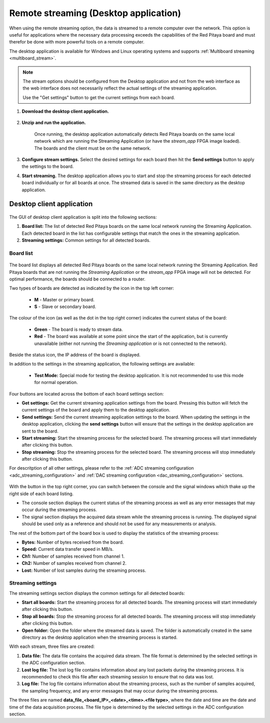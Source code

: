 
.. _stream_desktop_app:

Remote streaming (Desktop application)
=======================================

When using the remote streaming option, the data is streamed to a remote computer over the network. This option is useful for applications where the necessary data processing exceeds the capabilities of the Red Pitaya board and must therefor be done with more powerful tools on a remote computer.

The desktop application is available for Windows and Linux operating systems and supports :ref:`Multiboard streaming <multiboard_stream>`.

.. note::

    The stream options should be configured from the Desktop application and not from the web interface as the web interface does not necessarily reflect the actual settings of the streaming application.

    Use the "Get settings" button to get the current settings from each board.


#. **Download the desktop client application.**

    .. tabs::

        .. group-tab:: OS version 2.00-15 or older

            Files with clients are available |Streaming Client|.

        .. group-tab:: OS version 2.00.23 or newer

            Files with clients are in the *Streaming Application (Data Stream Control)*. You can download it from Red Pitaya itself.

            .. figure:: ../img/streaming_desktop_clients_200_23.png
                :width: 1000
                :align: center

#. **Unzip and run the application.**

    .. tabs::

        .. group-tab:: Linux
        
            After unpacking, enable the execution of the following files:
    
            * *rpsa_client_qt.sh*.
            * *bin/rpsa_client_qt*.

                .. figure:: ../img/qt1.png
                    :width: 800
                    :align: center

        .. group-tab:: Windowns
    
            Running the streaming desktop application should trigger a firewall warning (allowing access to the local network), which should be confirmed for proper operation.

            .. note::

                It is possible that an Antivirus program may (temporarily) block the desktop client. If you experience this issue, we recommend whitelisting the *Streaming Client* folder.

    Once running, the desktop application automatically detects Red Pitaya boards on the same local network which are running the Streaming Application (or have the *stream_app* FPGA image loaded). The boards and the client must be on the same network.

    .. figure:: ../img/qt2.png
        :width: 1000
        :align: center

#. **Configure stream settings.** Select the desired settings for each board then hit the **Send settings** button to apply the settings to the board.

#. **Start streaming.** The desktop application allows you to start and stop the streaming process for each detected board individually or for all boards at once. The streamed data is saved in the same directory as the desktop application.


Desktop client application
---------------------------

.. figure:: ../img/streaming_desktop_client_app.png
    :width: 1000

The GUI of desktop client application is split into the following sections:

1. **Board list:** The list of detected Red Pitaya boards on the same local network running the Streaming Application. Each detected board in the list has configurable settings that match the ones in the streaming application.
#. **Streaming settings:** Common settings for all detected boards.


Board list
~~~~~~~~~~~

.. figure:: ../img/streaming_desktop_client_app_settings.png
    :width: 800

The board list displays all detected Red Pitaya boards on the same local network running the Streaming Application. Red Pitaya boards that are not running the *Streaming Application* or the *stream_app* FPGA image will not be detected. For optimal performance, the boards should be connected to a router.

Two types of boards are detected as indicated by the icon in the top left corner:

    * **M** - Master or primary board.
    * **S** - Slave or secondary board.

The colour of the icon (as well as the dot in the top right corner) indicates the current status of the board:

    * **Green** - The board is ready to stream data.
    * **Red** - The board was available at some point since the start of the application, but is currently unavailable (either not running the *Streaming application* or is not connected to the network).

Beside the status icon, the IP address of the board is displayed.

In addition to the settings in the streaming application, the following settings are available:

 * **Test Mode:** Special mode for testing the desktop application. It is not recommended to use this mode for normal operation.

Four buttons are located across the bottom of each board settings section:

* **Get settings:** Get the current streaming application settings from the board. Pressing this button will fetch the current settings of the board and apply them to the desktop application.
* **Send settings:** Send the current streaming application settings to the board. When updating the settings in the desktop application, clicking the **send settings** button will ensure that the settings in the desktop application are sent to the board.
* **Start streaming:** Start the streaming process for the selected board. The streaming process will start immediately after clicking this button.
* **Stop streaming:** Stop the streaming process for the selected board. The streaming process will stop immediately after clicking this button.

For descritption of all other settings, please refer to the :ref:`ADC streaming configuration <adc_streaming_configuration>` and :ref:`DAC streaming configuration <dac_streaming_configuration>` sections.

.. figure:: ../img/streaming_desktop_client_app_console.png
    :width: 800

With the button in the top right corner, you can switch between the console and the signal windows which thake up the right side of each board listing.

* The console section displays the current status of the streaming process as well as any error messages that may occur during the streaming process.
* The signal section displays the acquired data stream while the streaming process is running. The displayed signal should be used only as a reference and should not be used for any measurements or analysis.

The rest of the bottom part of the board box is used to display the statistics of the streaming process:

* **Bytes:** Number of bytes received from the board.
* **Speed:** Current data transfer speed in MB/s.
* **Ch1:** Number of samples received from channel 1.
* **Ch2:** Number of samples received from channel 2.
* **Lost:** Number of lost samples during the streaming process.


Streaming settings
~~~~~~~~~~~~~~~~~~~

The streaming settings section displays the common settings for all detected boards:

* **Start all boards:** Start the streaming process for all detected boards. The streaming process will start immediately after clicking this button.
* **Stop all boards:** Stop the streaming process for all detected boards. The streaming process will stop immediately after clicking this button.
* **Open folder:** Open the folder where the streamed data is saved. The folder is automatically created in the same directory as the desktop application when the streaming process is started.

With each stream, three files are created:

1. **Data file:** The data file contains the acquired data stream. The file format is determined by the selected settings in the ADC configuration section.
2. **Lost log file:** The lost log file contains information about any lost packets during the streaming process. It is recommended to check this file after each streaming session to ensure that no data was lost.
3. **Log file:** The log file contains information about the streaming process, such as the number of samples acquired, the sampling frequency, and any error messages that may occur during the streaming process.

The three files are named **data_file_<board_IP>_<date>_<time>.<file type>**, where the date and time are the date and time of the data acquisition process. The file type is determined by the selected settings in the ADC configuration section.


.. substitutions

.. |DIAdem| raw:: html

    <a href="https://www.ni.com/en-us/shop/data-acquisition-and-control/application-software-for-data-acquisition-and-control-category/what-is-diadem.html" target="_blank">DIAdem</a>


.. |Audacity| raw:: html

    <a href="https://www.audacityteam.org" target="_blank">Audacity</a>

.. |Streaming Client| raw:: html

    <a href="https://downloads.redpitaya.com/downloads/Clients/streaming/desktop/" target="_blank">here</a>

.. |br| raw:: html

    <br>

